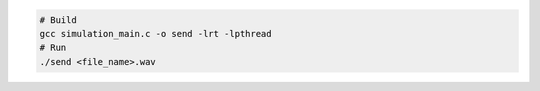 ..  _h2-headline: Build steps
    
..  _h3-headline: Simulation app

.. code-block:: console

    # Build
    gcc simulation_main.c -o send -lrt -lpthread
    # Run 
    ./send <file_name>.wav

